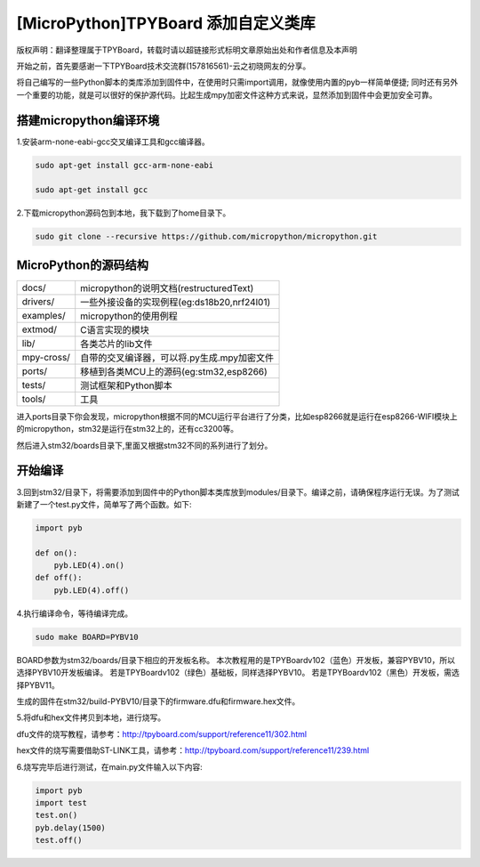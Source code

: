 .. _quickref:

[MicroPython]TPYBoard 添加自定义类库
======================================

版权声明：翻译整理属于TPYBoard，转载时请以超链接形式标明文章原始出处和作者信息及本声明

开始之前，首先要感谢一下TPYBoard技术交流群(157816561)-云之初晓网友的分享。


将自己编写的一些Python脚本的类库添加到固件中，在使用时只需import调用，就像使用内置的pyb一样简单便捷;
同时还有另外一个重要的功能，就是可以很好的保护源代码。比起生成mpy加密文件这种方式来说，显然添加到固件中会更加安全可靠。


搭建micropython编译环境
-------------------------
1.安装arm-none-eabi-gcc交叉编译工具和gcc编译器。

.. code-block:: c

  sudo apt-get install gcc-arm-none-eabi
  
  sudo apt-get install gcc

2.下载micropython源码包到本地，我下载到了home目录下。

.. code-block:: c

  sudo git clone --recursive https://github.com/micropython/micropython.git

MicroPython的源码结构
---------------------------

.. image:: img/add1.png

+--------------+---------------------------------------------+
| docs/        | micropython的说明文档(restructuredText)     |
+--------------+---------------------------------------------+
| drivers/     | 一些外接设备的实现例程(eg:ds18b20,nrf24l01) |
+--------------+---------------------------------------------+
| examples/    | micropython的使用例程                       |
+--------------+---------------------------------------------+
| extmod/      | C语言实现的模块                             |
+--------------+---------------------------------------------+
| lib/         | 各类芯片的lib文件                           |
+--------------+---------------------------------------------+
| mpy-cross/   | 自带的交叉编译器，可以将.py生成.mpy加密文件 |
+--------------+---------------------------------------------+
| ports/       | 移植到各类MCU上的源码(eg:stm32,esp8266)     |
+--------------+---------------------------------------------+
| tests/       | 测试框架和Python脚本                        |
+--------------+---------------------------------------------+
| tools/       | 工具                                        |
+--------------+---------------------------------------------+

进入ports目录下你会发现，micropython根据不同的MCU运行平台进行了分类，比如esp8266就是运行在esp8266-WIFI模块上的micropython，stm32是运行在stm32上的，还有cc3200等。

.. image:: img/add2.png

然后进入stm32/boards目录下,里面又根据stm32不同的系列进行了划分。

开始编译
-------------------------
3.回到stm32/目录下，将需要添加到固件中的Python脚本类库放到modules/目录下。编译之前，请确保程序运行无误。为了测试新建了一个test.py文件，简单写了两个函数。如下:

.. code-block:: python

    import pyb
    
    def on():
        pyb.LED(4).on()
    def off():
        pyb.LED(4).off()


4.执行编译命令，等待编译完成。

.. code-block::

  sudo make BOARD=PYBV10

BOARD参数为stm32/boards/目录下相应的开发板名称。
本次教程用的是TPYBoardv102（蓝色）开发板，兼容PYBV10，所以选择PYBV10开发板编译。
若是TPYBoardv102（绿色）基础板，同样选择PYBV10。
若是TPYBoardv102（黑色）开发板，需选择PYBV11。

.. image:: img/add3.png

生成的固件在stm32/build-PYBV10/目录下的firmware.dfu和firmware.hex文件。

.. image:: img/add4.png

5.将dfu和hex文件拷贝到本地，进行烧写。

dfu文件的烧写教程，请参考：http://tpyboard.com/support/reference11/302.html

hex文件的烧写需要借助ST-LINK工具，请参考：http://tpyboard.com/support/reference11/239.html

6.烧写完毕后进行测试，在main.py文件输入以下内容:

.. code-block:: python

    import pyb
    import test
    test.on()
    pyb.delay(1500)
    test.off()
